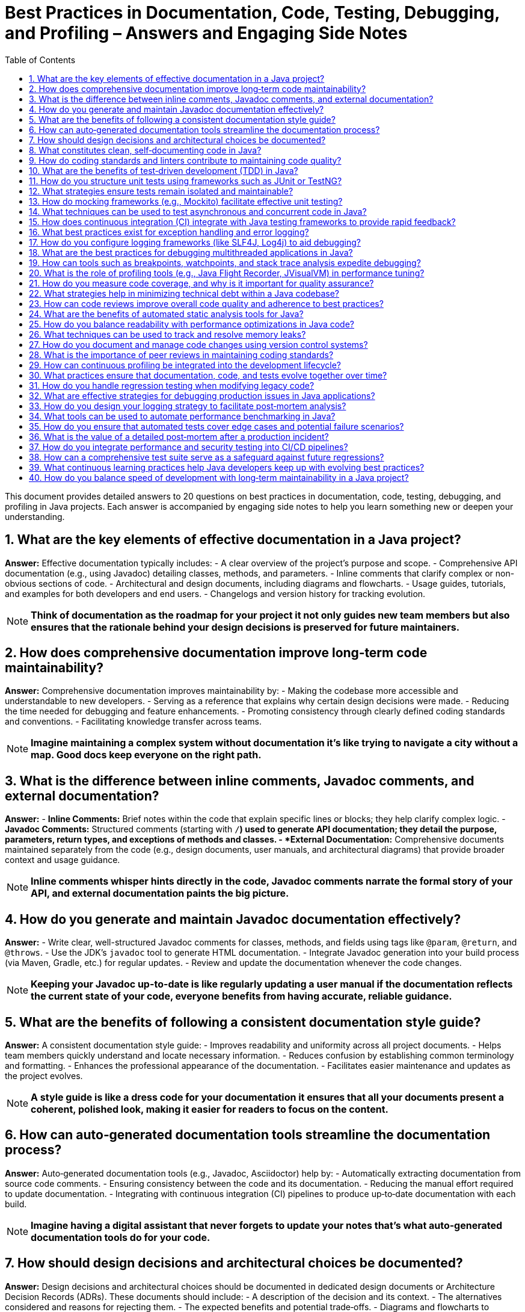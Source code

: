 = Best Practices in Documentation, Code, Testing, Debugging, and Profiling – Answers and Engaging Side Notes
:toc:
:toclevels: 2

This document provides detailed answers to 20 questions on best practices in documentation, code, testing, debugging, and profiling in Java projects. Each answer is accompanied by engaging side notes to help you learn something new or deepen your understanding.

== 1. What are the key elements of effective documentation in a Java project?

*Answer:*
Effective documentation typically includes:
- A clear overview of the project’s purpose and scope.
- Comprehensive API documentation (e.g., using Javadoc) detailing classes, methods, and parameters.
- Inline comments that clarify complex or non-obvious sections of code.
- Architectural and design documents, including diagrams and flowcharts.
- Usage guides, tutorials, and examples for both developers and end users.
- Changelogs and version history for tracking evolution.

NOTE: *Think of documentation as the roadmap for your project it not only guides new team members but also ensures that the rationale behind your design decisions is preserved for future maintainers.*

== 2. How does comprehensive documentation improve long‑term code maintainability?

*Answer:*
Comprehensive documentation improves maintainability by:
- Making the codebase more accessible and understandable to new developers.
- Serving as a reference that explains why certain design decisions were made.
- Reducing the time needed for debugging and feature enhancements.
- Promoting consistency through clearly defined coding standards and conventions.
- Facilitating knowledge transfer across teams.

NOTE: *Imagine maintaining a complex system without documentation it's like trying to navigate a city without a map. Good docs keep everyone on the right path.*

== 3. What is the difference between inline comments, Javadoc comments, and external documentation?

*Answer:*
- *Inline Comments:* Brief notes within the code that explain specific lines or blocks; they help clarify complex logic.
- *Javadoc Comments:* Structured comments (starting with `/*`) used to generate API documentation; they detail the purpose, parameters, return types, and exceptions of methods and classes.
- *External Documentation:* Comprehensive documents maintained separately from the code (e.g., design documents, user manuals, and architectural diagrams) that provide broader context and usage guidance.

NOTE: *Inline comments whisper hints directly in the code, Javadoc comments narrate the formal story of your API, and external documentation paints the big picture.*

== 4. How do you generate and maintain Javadoc documentation effectively?

*Answer:*
- Write clear, well-structured Javadoc comments for classes, methods, and fields using tags like `@param`, `@return`, and `@throws`.
- Use the JDK’s `javadoc` tool to generate HTML documentation.
- Integrate Javadoc generation into your build process (via Maven, Gradle, etc.) for regular updates.
- Review and update the documentation whenever the code changes.

NOTE: *Keeping your Javadoc up-to-date is like regularly updating a user manual if the documentation reflects the current state of your code, everyone benefits from having accurate, reliable guidance.*

== 5. What are the benefits of following a consistent documentation style guide?

*Answer:*
A consistent documentation style guide:
- Improves readability and uniformity across all project documents.
- Helps team members quickly understand and locate necessary information.
- Reduces confusion by establishing common terminology and formatting.
- Enhances the professional appearance of the documentation.
- Facilitates easier maintenance and updates as the project evolves.

NOTE: *A style guide is like a dress code for your documentation it ensures that all your documents present a coherent, polished look, making it easier for readers to focus on the content.*

== 6. How can auto‑generated documentation tools streamline the documentation process?

*Answer:*
Auto‑generated documentation tools (e.g., Javadoc, Asciidoctor) help by:
- Automatically extracting documentation from source code comments.
- Ensuring consistency between the code and its documentation.
- Reducing the manual effort required to update documentation.
- Integrating with continuous integration (CI) pipelines to produce up‑to‑date documentation with each build.

NOTE: *Imagine having a digital assistant that never forgets to update your notes that’s what auto‑generated documentation tools do for your code.*

== 7. How should design decisions and architectural choices be documented?

*Answer:*
Design decisions and architectural choices should be documented in dedicated design documents or Architecture Decision Records (ADRs). These documents should include:
- A description of the decision and its context.
- The alternatives considered and reasons for rejecting them.
- The expected benefits and potential trade‑offs.
- Diagrams and flowcharts to visualize the architecture.
- References to related code modules and configuration details.

NOTE: *Documenting design decisions is like writing a diary for your project it records the “why” behind your choices, making it easier to revisit and understand them later.*

== 8. What constitutes clean, self‑documenting code in Java?

*Answer:*
Clean, self‑documenting code features:
- Descriptive naming for variables, methods, and classes.
- Clear and concise logic with minimal complexity.
- Well‑structured code that follows consistent formatting.
- Avoidance of magic numbers and ambiguous constructs.
- Logical organization that makes the code’s intent apparent without excessive comments.

NOTE: *Self‑documenting code is like a well‑written novel it should tell its own story so clearly that additional commentary becomes optional.*

== 9. How do coding standards and linters contribute to maintaining code quality?

*Answer:*
Coding standards and linters help maintain code quality by:
- Enforcing consistent formatting, naming conventions, and best practices.
- Automatically detecting potential bugs, code smells, and stylistic errors.
- Facilitating code reviews by reducing trivial issues.
- Encouraging adherence to a uniform style, which improves readability and maintainability.

NOTE: *Linters are like spell checkers for your code they catch small mistakes before they turn into larger problems.*

== 10. What are the benefits of test‑driven development (TDD) in Java?

*Answer:*
Test‑driven development (TDD) offers several benefits:
- Leads to better-designed, more modular code.
- Provides immediate feedback on code correctness.
- Encourages writing tests before code, which helps clarify requirements.
- Facilitates easier refactoring and maintenance.
- Serves as living documentation of expected behavior.

NOTE: *TDD is like building a safety net before performing a tightrope act it gives you the confidence to make changes, knowing that any errors will be caught quickly.*

== 11. How do you structure unit tests using frameworks such as JUnit or TestNG?

*Answer:*
Unit tests should be structured by:
- Creating test classes that mirror the structure of the production code.
- Writing individual test methods that focus on one specific behavior.
- Using setup and teardown methods (e.g., `@BeforeEach` and `@AfterEach`) to prepare and clean up the test environment.
- Clearly naming tests to reflect their purpose.
- Employing assertions to validate expected outcomes.

NOTE: *Think of unit tests as a checklist for your code they ensure every piece functions correctly, making your codebase more robust over time.*

== 12. What strategies ensure tests remain isolated and maintainable?

*Answer:*
To ensure tests remain isolated:
- Use mocking frameworks to simulate external dependencies.
- Avoid reliance on shared state between tests.
- Structure tests to be independent of one another.
- Keep tests focused on a single responsibility.
- Regularly refactor tests as the codebase evolves.

NOTE: *Isolated tests are like self-contained experiments they run independently and ensure that a failure in one doesn’t cascade into others.*

== 13. How do mocking frameworks (e.g., Mockito) facilitate effective unit testing?

*Answer:*
Mocking frameworks enable you to:
- Create dummy objects that simulate complex dependencies.
- Define expected behaviors and responses for these objects.
- Verify interactions between the class under test and its dependencies.
- Isolate the unit of code under test, reducing external interference.

NOTE: *Mocks act as stand-ins or stunt doubles, allowing you to test your code without involving every other part of the system.*

== 14. What techniques can be used to test asynchronous and concurrent code in Java?

*Answer:*
Testing asynchronous and concurrent code can involve:
- Using frameworks like Awaitility to wait for conditions to be met.
- Leveraging futures and callbacks to capture asynchronous responses.
- Implementing timeouts to prevent tests from hanging indefinitely.
- Simulating concurrent environments with multiple threads.
- Isolating asynchronous components to test them independently.

NOTE: *Testing asynchronous code is like catching a fleeting moment it requires careful timing and the right tools to ensure that what you’re measuring is accurate.*

== 15. How does continuous integration (CI) integrate with Java testing frameworks to provide rapid feedback?

*Answer:*
CI systems (like Jenkins, Travis CI, or GitHub Actions) automatically build the project and run tests on every code commit. They:
- Execute test suites quickly to catch regressions.
- Provide immediate feedback through build reports.
- Integrate with code quality and coverage tools.
- Facilitate automatic deployment pipelines once tests pass.

NOTE: *CI is like having an automated health check for your code it continuously monitors and verifies that everything is working as expected, catching issues early.*

== 16. What best practices exist for exception handling and error logging?

*Answer:*
Best practices include:
- Catch only exceptions you can handle meaningfully.
- Log error details with context (including stack traces and relevant data).
- Avoid catching generic exceptions that obscure the real issue.
- Use custom exceptions for domain-specific errors.
- Ensure that exceptions are not silently ignored.

NOTE: *Think of exception handling as installing a robust security system proper logs and meaningful catches help you quickly identify and respond to problems.*

== 17. How do you configure logging frameworks (like SLF4J, Log4j) to aid debugging?

*Answer:*
Configure logging frameworks by:
- Setting appropriate logging levels (DEBUG, INFO, WARN, ERROR) based on the environment.
- Using configuration files (XML, properties, YAML) to manage log formats and destinations.
- Including contextual information in log messages.
- Enabling log rotation and archival to manage disk space.
- Integrating logging with monitoring tools for real‑time insights.

NOTE: *Good logging is like keeping a detailed diary of your application’s behavior it allows you to retrace your steps when issues arise, making debugging much easier.*

== 18. What are the best practices for debugging multithreaded applications in Java?

*Answer:*
For debugging multithreaded applications:
- Analyze thread dumps to see the state of all threads.
- Use debuggers that support multithreading (e.g., breakpoints, watchpoints).
- Log thread-specific information to understand interactions and potential deadlocks.
- Isolate concurrency issues in controlled test environments.
- Employ tools like VisualVM or Java Mission Control to monitor thread performance.

NOTE: *Debugging multithreaded code is like solving a complex puzzle where each piece (thread) interacts with others using the right tools helps you see the complete picture and identify conflicts.*

== 19. How can tools such as breakpoints, watchpoints, and stack trace analysis expedite debugging?

*Answer:*
- *Breakpoints:* Pause the execution of your program at specific lines so you can inspect the state of variables and program flow.
- *Watchpoints:* Monitor changes to variables or object states to catch when and where unexpected modifications occur.
- *Stack Trace Analysis:* Provides a snapshot of the call stack when an exception occurs, helping pinpoint the source of an error.
These techniques allow you to inspect and control execution in real‑time, making it easier to understand and fix issues.

NOTE: *These debugging tools are like a detective’s toolkit they help you gather clues, piece together the sequence of events, and solve the mystery of why your code isn’t behaving as expected.*

== 20. What is the role of profiling tools (e.g., Java Flight Recorder, JVisualVM) in performance tuning?

*Answer:*
Profiling tools provide insights into your application’s performance by:

- Monitoring CPU usage, memory allocation, and garbage collection.
- Identifying performance bottlenecks and hotspots in the code.
- Visualizing thread activity and detecting contention.
- Collecting long‑term performance data to guide optimization efforts.
These tools are essential for diagnosing performance issues and ensuring that your application runs efficiently.

NOTE: *Profiling tools are like a fitness tracker for your application they give you detailed insights into where energy is being spent, helping you fine‑tune performance for optimal health.*

== 21. How do you measure code coverage, and why is it important for quality assurance?

*Answer:*
Code coverage is measured using tools such as JaCoCo, Cobertura, and Emma that instrument your code to track which lines, branches, or conditions are executed during tests. Metrics typically include:

- *Line Coverage:* Percentage of executed lines.
- *Branch Coverage:* Percentage of executed branches (if/else conditions).
- *Method Coverage:* Percentage of invoked methods.

Coverage measurement is crucial for quality assurance because it highlights untested parts of your code, ensuring that critical functionality is exercised by tests.

NOTE: *Think of code coverage like taking attendance in a classroom it helps you know which parts of your code “showed up” for testing and which parts might be “skipping class.”*

== 22. What strategies help in minimizing technical debt within a Java codebase?

*Answer:*
Strategies include:

- *Regular Refactoring:* Continuously improve and simplify code.
- *Test-Driven Development (TDD):* Write tests before coding to clarify requirements.
- *Consistent Coding Standards:* Follow established guidelines to reduce complexity.
- *Code Reviews:* Peer reviews catch issues early.
- *Automated Static Analysis:* Use tools to identify code smells and anti-patterns.
- *Incremental Improvements:* Address debt gradually rather than attempting large, disruptive overhauls.

NOTE: *Minimizing technical debt is like paying off credit card bills before interest piles up small, regular payments keep your codebase financially healthy!*

== 23. How can code reviews improve overall code quality and adherence to best practices?

*Answer:*
Code reviews enable team members to:
- Identify and fix bugs early.
- Ensure adherence to coding standards and design principles.
- Share knowledge and best practices across the team.
- Provide constructive feedback that can lead to improved designs.
- Catch potential performance and security issues.

NOTE: *Code reviews are like team huddles before a big game they align everyone, improve strategies, and ensure that every play (or line of code) is top-notch.*

== 24. What are the benefits of automated static analysis tools for Java?

*Answer:*
Automated static analysis tools (such as SonarQube, FindBugs, PMD, and Checkstyle) offer:
- Early detection of bugs, code smells, and security vulnerabilities.
- Enforcement of coding standards and style guidelines.
- Integration with CI pipelines for continuous quality monitoring.
- Reduced manual effort in code reviews by catching common issues automatically.

NOTE: *These tools are your code’s built-in health check always scanning for issues, much like a spell-checker ensures your writing is error‑free before it’s published.*

== 25. How do you balance readability with performance optimizations in Java code?

*Answer:*
Balancing readability and performance involves:
- Writing clean, maintainable code as a baseline.
- Profiling your application to identify true performance bottlenecks.
- Applying optimizations only in performance-critical sections.
- Isolating and documenting optimizations so that they don't obscure the overall logic.
- Considering readability as a long-term investment that reduces bugs and simplifies maintenance.

NOTE: *Think of it as cooking while you may add spices (optimizations) to enhance flavor, the dish (your code) must remain understandable and enjoyable to consume.*

== 26. What techniques can be used to track and resolve memory leaks?

*Answer:*
Techniques include:

- *Profiling Tools:* Use VisualVM, YourKit, or JProfiler to monitor memory usage.
- *Heap Dumps:* Analyze heap dumps to identify objects that are not being garbage collected.
- *Logging and Monitoring:* Implement detailed logging around resource allocation.
- *Java Flight Recorder (JFR):* Use JFR to capture long-term memory usage trends.
- *Code Reviews:* Regularly review code for patterns that may lead to leaks (e.g., unclosed resources).

NOTE: *Tracking memory leaks is like checking your house for water leaks you need to inspect every corner to catch a drip before it turns into a flood.*

== 27. How do you document and manage code changes using version control systems?

*Answer:*
Using version control systems (like Git), you can:

- Write clear, descriptive commit messages.
- Maintain a detailed changelog or release notes.
- Use branching strategies to separate new features from stable code.
- Leverage pull/merge requests to incorporate peer review and discussion.
- Tag releases to track versions and facilitate rollbacks if needed.

NOTE: *Version control is like keeping a diary of your project’s evolution it lets you go back and understand the story behind every change.*

== 28. What is the importance of peer reviews in maintaining coding standards?

*Answer:*
Peer reviews:

- Ensure adherence to coding standards and best practices.
- Provide diverse perspectives, leading to more robust solutions.
- Identify potential bugs and areas for improvement.
- Enhance team collaboration and knowledge sharing.
- Help maintain consistency and reduce technical debt across the codebase.

NOTE: *Peer reviews are like group study sessions they help everyone learn from each other and keep the overall code quality high.*

== 29. How can continuous profiling be integrated into the development lifecycle?

*Answer:*
Continuous profiling can be integrated by:

- Running profiling tools (like JFR, Prometheus, or Grafana) in production and development environments.
- Incorporating profiling into CI/CD pipelines to catch performance regressions.
- Scheduling regular performance tests to monitor CPU, memory, and GC metrics.
- Using dashboards to visualize trends over time.
- Automating alerts when performance metrics deviate from expected thresholds.

NOTE: *Continuous profiling is like a regular health check-up for your application it helps you catch issues before they become critical and ensures your code is always performing at its best.*

== 30. What practices ensure that documentation, code, and tests evolve together over time?

*Answer:*
To ensure all evolve in harmony:

- Integrate documentation updates into your development process.
- Use automated tools (like Javadoc) that generate documentation from source code.
- Maintain a robust test suite that evolves with code changes.
- Encourage regular code reviews and documentation audits.
- Establish a culture where changes in the codebase are mirrored by updates in tests and documentation.
- Employ version control to track and manage changes consistently across all artifacts.

NOTE: *Think of it as an orchestra the code, tests, and documentation must be in tune with each other to create a harmonious performance.*

== 31. How do you handle regression testing when modifying legacy code?

*Answer:*
Handling regression testing in legacy code involves:

- Building a comprehensive test suite that covers existing functionality.
- Using automated regression tests to catch unintended side effects.
- Refactoring code in small, incremental steps while continuously testing.
- Employing integration tests to validate overall system behavior.
- Using version control to compare changes and ensure regressions are caught early.

NOTE: *Regression testing is like having a safety net under a tightrope walker it catches any missteps, ensuring that improvements don’t come at the cost of breaking established functionality.*

== 32. What are effective strategies for debugging production issues in Java applications?

*Answer:*
Effective strategies include:

- Collecting detailed logs and using centralized logging systems.
- Analyzing thread dumps, heap dumps, and system metrics.
- Reproducing issues in a staging environment if possible.
- Using APM tools (like New Relic or AppDynamics) and diagnostic tools (such as JFR).
- Having a well‑defined incident response process to quickly identify and mitigate issues.

NOTE: *Debugging production issues is like solving a mystery every clue from logs and metrics brings you closer to identifying the culprit behind the issue.*

== 33. How do you design your logging strategy to facilitate post‑mortem analysis?

*Answer:*
A robust logging strategy includes:

- Logging at multiple levels (DEBUG, INFO, WARN, ERROR) with clear, consistent messages.
- Including context (such as request IDs, session info, and timestamps) in log entries.
- Storing logs in a centralized, searchable repository.
- Implementing log rotation and retention policies.
- Ensuring logs capture enough detail for effective post‑mortem analysis without overwhelming the system.

NOTE: *Good logging is like a detailed diary it captures every significant moment, enabling you to retrace events and understand what went wrong after an incident.*

== 34. What tools can be used to automate performance benchmarking in Java?

*Answer:*
Tools such as JMH (Java Microbenchmark Harness) are ideal for writing micro‑benchmarks to measure the performance of specific code paths. Additionally, integrated APM solutions (like New Relic, AppDynamics, or Dynatrace) provide system‑wide benchmarks. These tools can be integrated into CI pipelines to automatically run benchmarks and alert you to performance regressions.

NOTE: *Automated benchmarking is like having a personal trainer for your code it regularly checks your performance and helps you stay in peak condition.*

== 35. How do you ensure that automated tests cover edge cases and potential failure scenarios?

*Answer:*
Ensure comprehensive test coverage by:

- Writing tests for typical, boundary, and unexpected inputs.
- Using parameterized tests to cover a wide range of scenarios.
- Employing techniques like boundary value analysis and equivalence partitioning.
- Regularly reviewing code coverage reports to identify gaps.
- Encouraging peer reviews of test cases to validate their thoroughness.

NOTE: *Covering edge cases in your tests is like checking every door and window before locking up your house it ensures no vulnerability is left open.*

== 36. What is the value of a detailed post‑mortem after a production incident?

*Answer:*
A detailed post‑mortem:


- Identifies the root cause of the incident.
- Documents what happened and why.
- Outlines steps taken to resolve the issue.
- Provides actionable insights to prevent future occurrences.
- Enhances team learning and improves incident response processes.

NOTE: *A post‑mortem is like a retrospective after a sports game it captures lessons learned and strategies for better performance in the future.*

== 37. How do you integrate performance and security testing into CI/CD pipelines?

*Answer:*
Integration can be achieved by:

- Including automated performance tests (e.g., using JMH) and security scans (e.g., using OWASP Dependency Check) in your CI builds.
- Setting up thresholds and alerts for performance metrics.
- Running security tests (such as static analysis and penetration testing) as part of the pipeline.
- Ensuring that any code changes pass these tests before deployment.
- Using tools like Jenkins, Travis CI, or GitHub Actions to orchestrate these tests.

NOTE: *Integrating testing into your CI/CD pipeline is like having a pre-flight checklist for an airplane every change is thoroughly inspected before taking off, ensuring a smooth and safe journey.*

== 38. How can a comprehensive test suite serve as a safeguard against future regressions?

*Answer:*
A comprehensive test suite:

- Provides continuous validation that changes do not break existing functionality.
- Acts as a safety net that catches regressions immediately.
- Offers documentation of expected behaviors.
- Facilitates confident refactoring and enhancements.
- Ensures long‑term stability as the codebase evolves.

NOTE: *A solid test suite is like a dependable safety net if something falls, it catches the error before it becomes a disaster.*

== 39. What continuous learning practices help Java developers keep up with evolving best practices?

*Answer:*
Continuous learning practices include:

- Regularly reading technical blogs, books, and documentation.
- Participating in coding communities, forums, and user groups.
- Attending conferences, workshops, and webinars.
- Engaging in pair programming and code reviews.
- Experimenting with new libraries, frameworks, and tools in side projects.
- Following industry influencers and thought leaders on social media.

NOTE: *Continuous learning is like a regular workout for your brain staying active and curious keeps your skills sharp and ready for new challenges.*

== 40. How do you balance speed of development with long‑term maintainability in a Java project?

*Answer:*
Balancing speed and maintainability involves:

- Writing clear, modular, and well‑documented code from the start.
- Prioritizing quality and design over quick hacks.
- Investing in automated testing and continuous integration.
- Encouraging regular code reviews and refactoring.
- Planning for future scalability and refactoring gradually.
- Aligning short‑term development goals with long‑term architectural strategies.

NOTE: *Balancing speed with maintainability is like managing a marathon while you need a quick start, you must pace yourself to finish strong and keep going for the long haul.*


